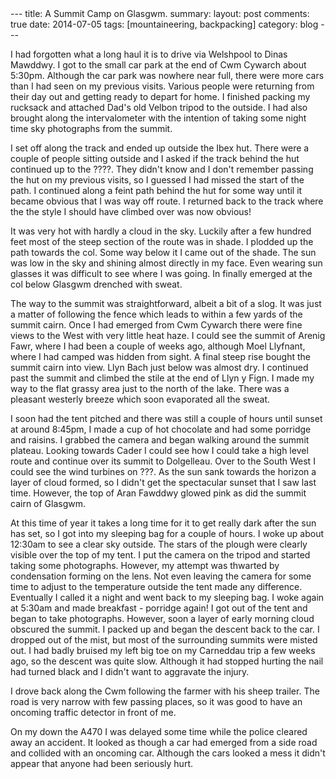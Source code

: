 #+STARTUP: showall indent
#+STARTUP: hidestars
#+OPTIONS: H:2 num:nil tags:nil toc:nil timestamps:nil
#+BEGIN_HTML
---
title: A Summit Camp on Glasgwm.
summary:
layout: post
comments: true
date: 2014-07-05
tags: [mountaineering, backpacking]
category: blog
---
#+END_HTML

I had forgotten what a long haul it is to drive via Welshpool to Dinas
Mawddwy.  I got to the small car park at the end of Cwm Cywarch about
5:30pm. Although the car park was nowhere near full, there were more
cars than I had seen on my previous visits. Various people were
returning from their day out and getting ready to depart for home. I
finished packing my rucksack and attached Dad's old Velbon tripod to
the outside. I had also brought along the intervalometer with the
intention of taking some night time sky photographs from the summit.

I set off along the track and ended up outside the Ibex hut. There were
a couple of people sitting outside and I asked if the track behind the
hut continued up to the ????. They didn't know and I don't remember
passing the hut on my previous visits, so I guessed I had missed the
start of the path. I continued along a feint path behind the hut for
some way until it became obvious that I was way off route. I returned
back to the track where the the style I should have climbed over was now obvious!

It was very hot with hardly a cloud in the sky. Luckily after a few
hundred feet most of the steep section of the route was in shade. I
plodded up the path towards the col. Some way below it I came out of
the shade. The sun was low in the sky and shining almost directly in
my face. Even wearing sun glasses it was difficult to see where I was
going. In finally emerged at the col below Glasgwm drenched with
sweat.

The way to the summit was straightforward, albeit a bit of a slog. It
was just a matter of following the fence which leads to within a few
yards of the summit cairn. Once I had emerged from Cwm Cywarch there
were fine views to the West with very little heat haze. I could see the summit of
Arenig Fawr, where I had been a couple of weeks ago, although Moel
Llyfnant, where I had camped was hidden from sight. A final steep rise
bought the summit cairn into view. Llyn Bach just below was almost
dry. I continued past the summit and climbed the stile at the end of
Llyn y Fign. I made my way to the flat grassy area just to the north
of the lake. There was a pleasant westerly breeze which soon
evaporated all the sweat.

I soon had the tent pitched and there was still a couple of hours until
sunset at around 8:45pm, I made a cup of hot chocolate and had some
porridge and raisins. I grabbed the camera and began walking around
the summit plateau. Looking towards Cader I could see how I could take
a high level route and continue over its summit to Dolgelleau. Over to
the South West I could see the wind turbines on ???.  As the sun sank
towards the horizon a layer of cloud formed, so I didn't get the
spectacular sunset that I saw last time. However, the top of Aran
Fawddwy glowed pink as did the summit cairn of Glasgwm.

At this time of year it takes a long time for it to get really dark
after the sun has set, so I got into my sleeping bag for a couple of
hours. I woke up about 12:30am to see a clear sky outside. The stars
of the plough were clearly visible over the top of my tent. I put the
camera on the tripod and started taking some photographs. However, my
attempt was thwarted by condensation forming on the lens. Not even
leaving the camera for some time to adjust to the temperature outside
the tent made any difference. Eventually I called it a night and went
back to my sleeping bag. I woke again at 5:30am and made breakfast -
porridge again! I got out of the tent and began to take
photographs. However, soon a layer of early morning cloud obscured the
summit. I packed up and began the descent back to the car. I dropped
out of the mist, but most of the surrounding summits were misted
out. I had badly bruised my left big toe on my Carneddau trip a few
weeks ago, so the descent was quite slow. Although it had stopped
hurting the nail had turned black and I didn't want to aggravate the
injury.

I drove back along the Cwm following the farmer with his sheep
trailer. The road is very narrow with few passing places, so it was
good to have an oncoming traffic detector in front of me.

On my down the A470 I was delayed some time while the police cleared
away an accident. It looked as though a car had emerged from a side
road and collided with an oncoming car. Although the cars looked a
mess it didn't appear that anyone had been seriously hurt.
